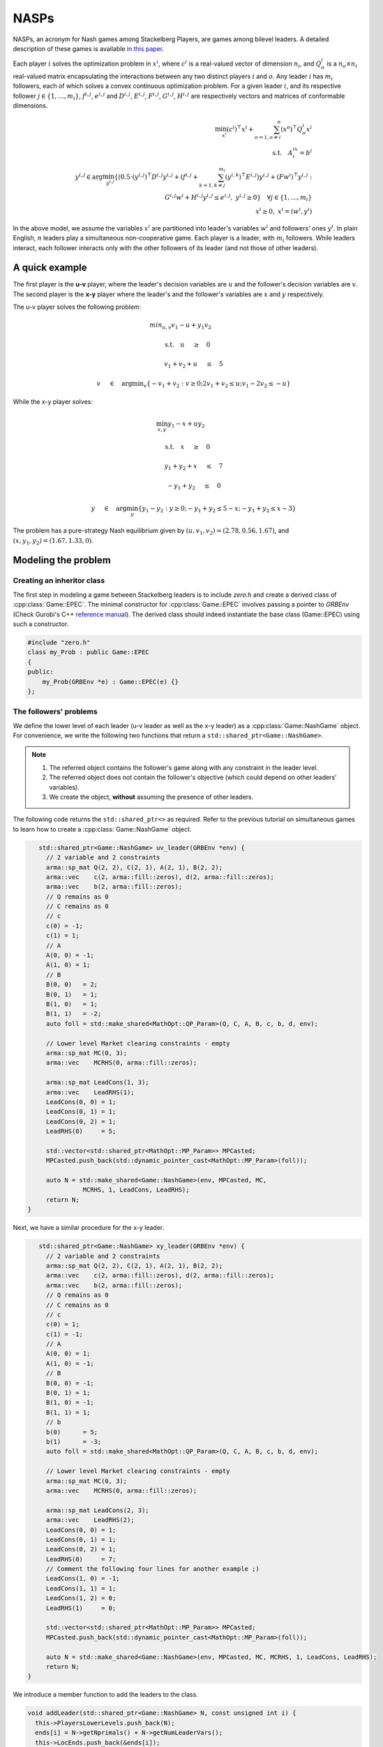 NASPs
***************
NASPs, an acronym for Nash games among Stackelberg Players, are games among bilevel leaders.
A detailed description of these games is available `in this paper <https://arxiv.org/abs/1910.06452>`_.

Each player :math:`i` solves the optimization problem in :math:`x^i`, where :math:`c^i` is a real-valued vector of dimension :math:`n_i`, and :math:`Q_o^i` is a :math:`n_o \times n_i` real-valued matrix encapsulating the interactions between any two distinct players :math:`i` and :math:`o`.
Any leader :math:`i` has :math:`m_i` followers, each of which solves a convex continuous optimization problem.
For a given leader :math:`i`, and its respective follower :math:`j \in \{1,\dots,m_i\}`, :math:`f^{i,j}`, :math:`e^{i,j}` and :math:`D^{i,j}`, :math:`E^{i,j}`, :math:`F^{i,j}`, :math:`G^{i,j}`, :math:`H^{i,j}` are respectively vectors and matrices of conformable dimensions.

.. math::

    \min_{x^i} (c^i)^\top x^i + \sum_{o=1, o\neq i}^{n} (x^o)^\top Q^i_o x^i \\
    \text{s.t.}  \quad A^ix^i =b^i \\
    \quad \quad y^{i,j} \in \text{arg}\min_{y^{i,j}} \{ (0.5\cdot{}(y^{i,j})^\top D^{i,j} y^{i,j} + (f^{i,j}+ \sum_{k=1,k\neq j}^{m_i}(y^{i,k})^\top E^{i,j})y^{i,j} + (Fw^i)^\top y^{i,j} : \\
    \quad \qquad \qquad \qquad \quad G^{i,j}w^i + H^{i,j}y^{i,j} \le e^{i,j}, \; y^{i,j} \ge 0 \} \quad \forall j \in \{1,\dots,m_i\} \\
    \quad \quad x^i \ge 0, \; x^i=(w^i,y^i)


In the above model, we assume the variables :math:`x^i` are partitioned into leader's variables :math:`w^i` and followers' ones :math:`y^i`.
In plain English, :math:`n` leaders play a simultaneous non-cooperative game. Each player is a leader, with :math:`m_i` followers. While leaders interact, each follower interacts only with the other followers of its leader (and not those of other leaders).


====================================
A quick example
====================================

The first player is the **u-v** player, where the leader's decision variables are :math:`u` and the follower's decision variables
are :math:`v`. The second player is the **x-y** player where the leader's and the
follower's variables are :math:`x` and :math:`y` respectively.

The u-v player solves the following problem:

.. math::

  min_{u,v} v_1 -u + y_1v_2&\qquad

  \text{s.t.} \quad u \quad&\ge\quad 0

  \quad \quad v_1+v_2+u \quad&\leq\quad 5

  \quad \quad v \quad&\in\quad \arg \min _v \left \{ -v_1+v_2 : v \ge 0; 2v_1+v_2 \leq u; v_1 -2v_2 \leq -u \right \}


While the x-y player solves:

.. math::

   \min_{x,y}  y_1 - x + uy_2&\qquad

   \text{s.t.} \quad  x \quad&\ge\quad 0

    \quad \quad y_1 + y_2 + x \quad&\le\quad 7

    \quad \quad -y_1 + y_2 \quad&\le\quad 0

    \quad \quad y\quad&\in\quad\arg\min_y \left\{ y_1 - y_2: y \ge 0; -y_1 + y_2 \le 5-x; -y_1 + y_2 \le x-3 \right\}


The problem has a pure-strategy Nash equilibrium given by :math:`(u, v_1, v_2) = (2.78, 0.56, 1.67)`, and :math:`(x, y_1, y_2) = (1.67, 1.33, 0)`.

====================================
Modeling the problem
====================================

~~~~~~~~~~~~~~~~~~~~~~~~~~~~~~
Creating an inheritor class
~~~~~~~~~~~~~~~~~~~~~~~~~~~~~~

The first step in modeling a game between Stackelberg leaders is to include `zero.h` and create a derived class of :cpp:class:`Game::EPEC`. The minimal constructor for :cpp:class:`Game::EPEC` involves passing a pointer to `GRBEnv` (Check Gurobi's C++ `reference manual <https://www.gurobi.com/documentation/8.1/refman/cpp_api_overview.html>`_). The derived class should indeed instantiate the base class (Game::EPEC) using such a constructor.

.. code-block:: c

    #include "zero.h"
    class my_Prob : public Game::EPEC
    {
    public:
        my_Prob(GRBEnv *e) : Game::EPEC(e) {}
    };


~~~~~~~~~~~~~~~~~~~~~~~~~~~~~~
The followers' problems
~~~~~~~~~~~~~~~~~~~~~~~~~~~~~~
We define the lower level of each leader (u-v leader as well as the x-y leader) as a :cpp:class:`Game::NashGame` object. For convenience, we write the following two functions that return a ``std::shared_ptr<Game::NashGame>``.

.. note::
    #. The referred object contains the follower's game along with any constraint in the leader level.
    #. The referred object does not contain the follower's objective (which could depend on other leaders' variables).
    #. We create the object, **without** assuming the presence of other leaders.

The following code returns the ``std::shared_ptr<>`` as required. Refer to the previous tutorial on simultaneous games to learn how to create a :cpp:class:`Game::NashGame` object.

.. code-block:: c

    std::shared_ptr<Game::NashGame> uv_leader(GRBEnv *env) {
      // 2 variable and 2 constraints
      arma::sp_mat Q(2, 2), C(2, 1), A(2, 1), B(2, 2);
      arma::vec    c(2, arma::fill::zeros), d(2, arma::fill::zeros);
      arma::vec    b(2, arma::fill::zeros);
      // Q remains as 0
      // C remains as 0
      // c
      c(0) = -1;
      c(1) = 1;
      // A
      A(0, 0) = -1;
      A(1, 0) = 1;
      // B
      B(0, 0)   = 2;
      B(0, 1)   = 1;
      B(1, 0)   = 1;
      B(1, 1)   = -2;
      auto foll = std::make_shared<MathOpt::QP_Param>(Q, C, A, B, c, b, d, env);

      // Lower level Market clearing constraints - empty
      arma::sp_mat MC(0, 3);
      arma::vec    MCRHS(0, arma::fill::zeros);

      arma::sp_mat LeadCons(1, 3);
      arma::vec    LeadRHS(1);
      LeadCons(0, 0) = 1;
      LeadCons(0, 1) = 1;
      LeadCons(0, 2) = 1;
      LeadRHS(0)     = 5;

      std::vector<std::shared_ptr<MathOpt::MP_Param>> MPCasted;
      MPCasted.push_back(std::dynamic_pointer_cast<MathOpt::MP_Param>(foll));

      auto N = std::make_shared<Game::NashGame>(env, MPCasted, MC,
                MCRHS, 1, LeadCons, LeadRHS);
      return N;
 }


Next, we have a similar procedure for the x-y leader.

.. code-block:: c

    std::shared_ptr<Game::NashGame> xy_leader(GRBEnv *env) {
      // 2 variable and 2 constraints
      arma::sp_mat Q(2, 2), C(2, 1), A(2, 1), B(2, 2);
      arma::vec    c(2, arma::fill::zeros), d(2, arma::fill::zeros);
      arma::vec    b(2, arma::fill::zeros);
      // Q remains as 0
      // C remains as 0
      // c
      c(0) = 1;
      c(1) = -1;
      // A
      A(0, 0) = 1;
      A(1, 0) = -1;
      // B
      B(0, 0) = -1;
      B(0, 1) = 1;
      B(1, 0) = -1;
      B(1, 1) = 1;
      // b
      b(0)      = 5;
      b(1)      = -3;
      auto foll = std::make_shared<MathOpt::QP_Param>(Q, C, A, B, c, b, d, env);

      // Lower level Market clearing constraints - empty
      arma::sp_mat MC(0, 3);
      arma::vec    MCRHS(0, arma::fill::zeros);

      arma::sp_mat LeadCons(2, 3);
      arma::vec    LeadRHS(2);
      LeadCons(0, 0) = 1;
      LeadCons(0, 1) = 1;
      LeadCons(0, 2) = 1;
      LeadRHS(0)     = 7;
      // Comment the following four lines for another example ;)
      LeadCons(1, 0) = -1;
      LeadCons(1, 1) = 1;
      LeadCons(1, 2) = 0;
      LeadRHS(1)     = 0;

      std::vector<std::shared_ptr<MathOpt::MP_Param>> MPCasted;
      MPCasted.push_back(std::dynamic_pointer_cast<MathOpt::MP_Param>(foll));

      auto N = std::make_shared<Game::NashGame>(env, MPCasted, MC, MCRHS, 1, LeadCons, LeadRHS);
      return N;
 }


We introduce a member function to add the leaders to the class.

.. code-block:: c

  void addLeader(std::shared_ptr<Game::NashGame> N, const unsigned int i) {
    this->PlayersLowerLevels.push_back(N);
    ends[i] = N->getNprimals() + N->getNumLeaderVars();
    this->LocEnds.push_back(&ends[i]);
  }


.. note::

    The above code performs the following operations, which should always be present:
    * The lower-level `Game::NashGame` is pushed to ``Game::EPEC::PlayersLowerLevels``
    * Variables that track the number of variables in the current leader (``ends[i]``) is set and is tracked by ``Game::EPEC::LocEnds`` at the appropriate position.


~~~~~~~~~~~~~~~~~~~~~~~~~~~~~~
Re-implementing methods
~~~~~~~~~~~~~~~~~~~~~~~~~~~~~~
:cpp:class:`Game::EPEC` is a pure virtual (abstract) class and it is mandatory to define two functions by every derived class that it has. First, we define :cpp:func:`Game::EPEC::makeObjectivePlayer`. This function has the following signature in its definition in :cpp:class:`Game::EPEC`.

.. code-block:: c

    virtual void makeObjectivePlayer(const unsigned int i, Game::QP_objective &QP_obj) = 0;


The parameter ``i``takes the leader's position and `QP_obj` is an out-parameter, which should be filled with an object of ``MathOpt::QP_objective``, which has the i-th leader's objective. Note that this should assume the form of :math:`c^T x + (Cx)^T x^{oth}`, where :math:`x` is the current player's set of variables and :math:`x^{oth}` is the remaining set of variables.

.. code-block:: c

    void my_Prob::makeObjectivePlayer(const unsigned int i, Game::QP_objective &QP_obj) override
    {
        QP_obj.Q.zeros(3, 3);
        QP_obj.C.zeros(3, 3);
        QP_obj.c.zeros(3);
        QP_obj.d.zeros(3);
        switch (i)
        {
            case 0: // uv_leader's objective
                QP_obj.C(1, 0) = 1;
                QP_obj.c(0) = 1;
                QP_obj.c(2) = -1;
            break;
            case 1: // xy_leader's objective
                QP_obj.C(1, 2) = 1;
                QP_obj.c(0) = 1;
                QP_obj.c(2) = 1;
            break;
             default: // Not strictly required, but for safety
                throw std::string("Invalid makeObjectivePlayer");
        }
    }


Finally,  `Game::EPEC::updateLocations` needs to be implemented.
For small toy examples, this function can only update the location of the last variable as the total number of variables defined by the user plus any convex hull variables. But, for more complicated examples, we refer the user to check :cpp:func:`Models::EPEC::updateLocations`.
Also, :cpp:func:`Game::EPEC::preFinalize` and :cpp:func:`Game::EPEC::postFinalize` are required in the derived class. These methods are called before and after :cpp:func:`Game::EPEC::finalize`.

.. code-block:: c

    void My_EPEC_Prob::updateLocations() override {
        ends[0] = this->convexHullVariables.at(0) + 3;
        ends[1] = this->convexHullVariables.at(1) + 3;
    }
    void My_EPEC_Prob::postFinalize() override { std::cout << "Pre finalized!\n"; }
    void My_EPEC_Prob::preFinalize() override { std::cout << "Post finalized!\n"; };


~~~~~~~~~~~~~~~~~~~~~~~~~~~~~~
Computing solutions
~~~~~~~~~~~~~~~~~~~~~~~~~~~~~~
Now that the derived class is ready, the EPEC can be solved using an instantiation of the class.

To start, with set up a Gurobi environment like we did for :cpp:class:`MathOpt::QP_Param` and :cpp:class:`Game::NashGame`.

.. code-block:: c

    GRBEnv env;

We can then specify the log level via `loguru`.

.. code-block:: c

    //0 is info. The greater, the more verbose
    loguru::g_stderr_verbosity = 0;

Next, we create an object for the class and add the lower level :cpp:class:`Game::NashGame` using functions defined earlier.

.. code-block:: c

    // Create the class object
    My_EPEC_Prob epec(&env);
    // Adding uv_leader
    auto uv_lead = uv_leader(&env);
    epec.addLeader(uv_lead, 0);
    // Adding xy_leader
    auto xy_lead = xy_leader(&env);
    epec.addLeader(xy_lead, 1);


Once all the leaders' lower levels are in, we tell the program that we are adding no more players, and the code can do certain pre-processing and space allocation using :cpp:func:`Game::EPEC::finalize`. We can also optionally tell the program to do other operations before/after finalizing, by defining an override for :cpp:func:`Game::EPEC::preFinalize` and :cpp:func:`Game::EPEC::postFinalize` in the derived class.

.. code-block:: c

    // Finalize
    epec.finalize();

One can optionally choose the algorithm to solve the problem. Not setting this, chooses the default algorithm cpp:class:`Algorithms::EPEC::FullEnumeration`

.. code-block:: c

    epec.setAlgorithm(Data::EPEC::Algorithms::InnerApproximation);


Finally, we can solve the problem.

.. code-block:: c

      // Solve
      try {
         epec.findNashEq();
      } catch (ZEROException &e) {
         std::cerr << e.what() << " -- " << std::to_string(e.which()) << std::endl;
      }


~~~~~~~~~~~~~~~~~~~~~~~~~~~~~~
Fetching solutions
~~~~~~~~~~~~~~~~~~~~~~~~~~~~~~

First, one can write the GRBModel (Gurobi model) solved in the last iteration or acquire a copy of the model. For the model writing, any extension allowed by Gurobi will work in the solver.

.. code-block:: c

    // Writes the model to a file. The model can then be loaded externally, resolved and analyzed.
    // Writes to an LP file, in a human readable format
    epec.writeLCPModel("my_model.lp");
    // Writes to an MPS file, in a machine readable format
    epec.writeLCPModel("my_model.sol");
    // Writes the solution to the same model.

    // Human and machine readable.
    epec.writeLCPModel("my_model.sol");


Alternatively, without saving the model, one can directly print the solution to the model.
Note that an EPEC does not necessarily have a pure-strategy Nash equilibrium or a mixed-strategy Nash equilibrium.
However, should it have one, we print the multiple pure strategies and the associated probability for that strategy. One can perform such queries with:

- :cpp:func:`Algorithms::EPEC::PolyBase::getValProbab`
- :cpp:func:`Algorithms::EPEC::PolyBase::getValLeadLeadPoly`
- :cpp:func:`Algorithms::EPEC::PolyBase::getValLeadFollPoly`

.. code-block:: c

    // Get the set of pure strategies that the leaders will play
    auto uv_strats = epec.mixedStrategyPoly(0);
    // Now print the probability of each such pure strategy and the actual strategy too.
    std::for_each(
    std::begin(uv_strats), std::end(uv_strats), [&epec](const unsigned int i) {
        // epec.getValProbab (a, b) gives the probability used to play b-th pure strategy by the player at position a.
        std::cout << "With probability  " << epec.getValProbab(0, i) << '\n';
        // epec.getValLeadLeadPoly(a, b, c) gives the bth variable of a-th leader in c-th poly.
        std::cout << "(" << epec.getValLeadLeadPoly(0, 0, i) << ", "
        // epec.getValLeadFollPoly(a, b, c) gives the bth follower variable of a-th leader in c-th poly.
            << epec.getValLeadFollPoly(0, 0, i) << ", "
            << epec.getValLeadFollPoly(0, 1, i) << ")\n";
    });

Similarly, for the x-y leader:

.. code-block:: c

    auto xy_strats = epec.mixedStrategyPoly(1);
    std::for_each(
    std::begin(xy_strats), std::end(xy_strats), [&epec](const unsigned int i) {
        std::cout << "With probability  " << epec.getValProbab(1, i) << '\n';
        std::cout << "(" << epec.getValLeadLeadPoly(1, 0, i) << ", "
            << epec.getValLeadFollPoly(1, 0, i) << ", "
            << epec.getValLeadFollPoly(1, 1, i) << ")\n";
    });

The entire example source code is as follows:

.. code-block:: c

    #include "zero.h"

    class My_EPEC_Prob : public Game::EPEC {
    public:
      My_EPEC_Prob(GRBEnv *e) : EPEC(e) {}
      void addLeader(std::shared_ptr<Game::NashGame> N, const unsigned int i) {
         this->PlayersLowerLevels.push_back(N);
         ends[i] = N->getNprimals() + N->getNumLeaderVars();
         this->LocEnds.push_back(&ends[i]);
      }
      void postFinalize() override { std::cout << "Pre finalized!\n"; }
      void preFinalize() override { std::cout << "Post finalized!\n"; };

    private:
      unsigned int ends[2];
      void         updateLocations() override {
        ends[0] = this->ConvexHullVariables.at(0) + 3;
        ends[1] = this->ConvexHullVariables.at(1) + 3;
      }
      void makeObjectivePlayer(const unsigned int i, MathOpt::QP_objective &QP_obj) override {
         QP_obj.Q.zeros(3, 3);
         QP_obj.C.zeros(3, 3);
         QP_obj.c.zeros(3);
         QP_obj.d.zeros(3);
         switch (i) {
         case 0: // uv_leader's objective
            QP_obj.C(1, 0) = 1;
            QP_obj.c(0)    = 1;
            QP_obj.c(2)    = -1;
            break;
         case 1: // xy_leader's objective
            QP_obj.C(1, 2) = 1;
            QP_obj.c(0)    = 1;
            QP_obj.c(2)    = 1;
            break;
         default:
            throw std::string("Invalid makeObjectivePlayer");
         }
      }
    };

    std::shared_ptr<Game::NashGame> uv_leader(GRBEnv *env) {
      // 2 variable and 2 constraints
      arma::sp_mat Q(2, 2), C(2, 1), A(2, 1), B(2, 2);
      arma::vec    c(2, arma::fill::zeros), d(2, arma::fill::zeros);
      arma::vec    b(2, arma::fill::zeros);
      // Q remains as 0
      // C remains as 0
      // c
      c(0) = -1;
      c(1) = 1;
      // A
      A(0, 0) = -1;
      A(1, 0) = 1;
      // B
      B(0, 0)   = 2;
      B(0, 1)   = 1;
      B(1, 0)   = 1;
      B(1, 1)   = -2;
      auto foll = std::make_shared<MathOpt::QP_Param>(Q, C, A, B, c, b, d, env);

      // Lower level Market clearing constraints - empty
      arma::sp_mat MC(0, 3);
      arma::vec    MCRHS(0, arma::fill::zeros);

      arma::sp_mat LeadCons(1, 3);
      arma::vec    LeadRHS(1);
      LeadCons(0, 0) = 1;
      LeadCons(0, 1) = 1;
      LeadCons(0, 2) = 1;
      LeadRHS(0)     = 5;

      std::vector<std::shared_ptr<MathOpt::MP_Param>> MPCasted;
      MPCasted.push_back(std::dynamic_pointer_cast<MathOpt::MP_Param>(foll));

      auto N = std::make_shared<Game::NashGame>(env, MPCasted, MC, MCRHS, 1, LeadCons, LeadRHS);
      return N;
    }

    std::shared_ptr<Game::NashGame> xy_leader(GRBEnv *env) {
      // 2 variable and 2 constraints
      arma::sp_mat Q(2, 2), C(2, 1), A(2, 1), B(2, 2);
      arma::vec    c(2, arma::fill::zeros), d(2, arma::fill::zeros);
      arma::vec    b(2, arma::fill::zeros);
      // Q remains as 0
      // C remains as 0
      // c
      c(0) = 1;
      c(1) = -1;
      // A
      A(0, 0) = 1;
      A(1, 0) = -1;
      // B
      B(0, 0) = -1;
      B(0, 1) = 1;
      B(1, 0) = -1;
      B(1, 1) = 1;
      // b
      b(0)      = 5;
      b(1)      = -3;
      auto foll = std::make_shared<MathOpt::QP_Param>(Q, C, A, B, c, b, d, env);

      // Lower level Market clearing constraints - empty
      arma::sp_mat MC(0, 3);
      arma::vec    MCRHS(0, arma::fill::zeros);

      arma::sp_mat LeadCons(2, 3);
      arma::vec    LeadRHS(2);
      LeadCons(0, 0) = 1;
      LeadCons(0, 1) = 1;
      LeadCons(0, 2) = 1;
      LeadRHS(0)     = 7;
      // Comment the following four lines for another example ;)
      LeadCons(1, 0) = -1;
      LeadCons(1, 1) = 1;
      LeadCons(1, 2) = 0;
      LeadRHS(1)     = 0;

      std::vector<std::shared_ptr<MathOpt::MP_Param>> MPCasted;
      MPCasted.push_back(std::dynamic_pointer_cast<MathOpt::MP_Param>(foll));

      auto N = std::make_shared<Game::NashGame>(env, MPCasted, MC,
                MCRHS, 1, LeadCons, LeadRHS);
      return N;
    }

    int main() {
      GRBEnv env;
      loguru::g_stderr_verbosity = 0;
      My_EPEC_Prob epec(&env);
      // Adding uv_leader
      auto uv_lead = uv_leader(&env);
      epec.addLeader(uv_lead, 0);
      // Adding xy_leader
      auto xy_lead = xy_leader(&env);
      epec.addLeader(xy_lead, 1);
      // Finalize
      epec.finalize();
      epec.setAlgorithm(Data::EPEC::Algorithms::InnerApproximation);
      // Solve
      try {
         epec.findNashEq();
      } catch (ZEROException &e) {
         std::cerr << e.what() << " -- " << std::to_string(e.which()) << std::endl;
      }

      std::cout << "\nUV LEADER\n";
      std::cout << "u: " << epec.getValLeadLead(0, 0) << '\n';
      std::cout << "v_1: " << epec.getValLeadFoll(0, 0) << '\n';
      std::cout << "v_2: " << epec.getValLeadFoll(0, 1) << '\n';
      auto uv_strats = epec.mixedStrategyPoly(0);
      std::for_each(std::begin(uv_strats), std::end(uv_strats), [&epec](const unsigned int i) {
         std::cout << "With probability  " << epec.getValProbab(0, i) << '\n';
         std::cout << "(" << epec.getValLeadLeadPoly(0, 0, i) << ", " << epec.getValLeadFollPoly(0, 0, i)
                      << ", " << epec.getValLeadFollPoly(0, 1, i) << ")\n";
      });
      std::cout << '\n';
      std::cout << "\nXY LEADER\n";
      std::cout << "x: " << epec.getValLeadLead(1, 0) << '\n';
      std::cout << "y_1: " << epec.getValLeadFoll(1, 0) << '\n';
      std::cout << "y_2: " << epec.getValLeadFoll(1, 1) << '\n';
      auto xy_strats = epec.mixedStrategyPoly(1);
      std::for_each(std::begin(xy_strats), std::end(xy_strats), [&epec](const unsigned int i) {
         std::cout << "With probability  " << epec.getValProbab(1, i) << '\n';
         std::cout << "(" << epec.getValLeadLeadPoly(1, 0, i) << ", " << epec.getValLeadFollPoly(1, 0, i)
                      << ", " << epec.getValLeadFollPoly(1, 1, i) << ")\n";
      });
      std::cout << '\n';
      return 0;
    }
